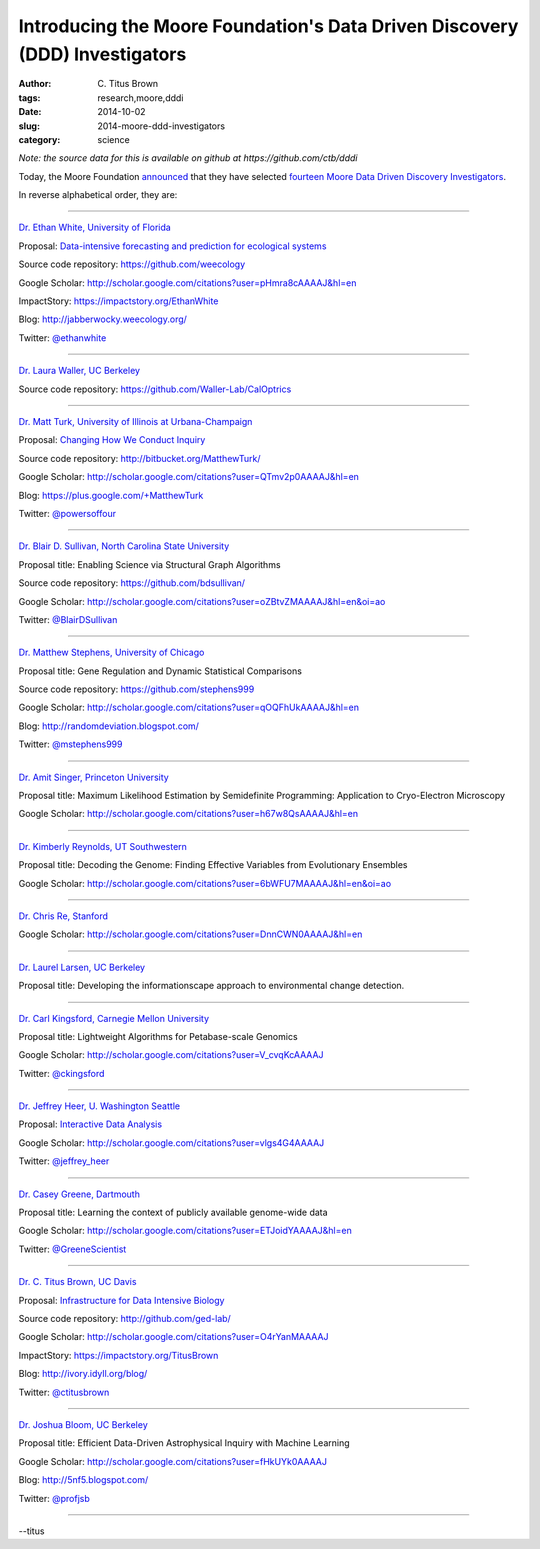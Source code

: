 Introducing the Moore Foundation's Data Driven Discovery (DDD) Investigators
############################################################################

:author: C\. Titus Brown
:tags: research,moore,dddi
:date: 2014-10-02
:slug: 2014-moore-ddd-investigators
:category: science

*Note: the source data for this is available on github at https://github.com/ctb/dddi*

Today, the Moore Foundation `announced
<http://www.moore.org/newsroom/press-releases/2014/10/02/the-gordon-and-betty-moore-foundation-selects-awardees-for-$21-million-in-grants-to-stimulate-data-driven-discovery>`__
that they have selected `fourteen Moore Data Driven Discovery
Investigators
<http://www.moore.org/programs/science/data-driven-discovery/investigators>`__.

In reverse alphabetical order, they are:

----

`Dr. Ethan White, University of Florida <http://ethanwhite.org/>`__

Proposal: `Data-intensive forecasting and prediction for ecological systems <http://dx.doi.org/10.6084/m9.figshare.1189330>`__

Source code repository: https://github.com/weecology

Google Scholar: http://scholar.google.com/citations?user=pHmra8cAAAAJ&hl=en

ImpactStory: https://impactstory.org/EthanWhite

Blog: http://jabberwocky.weecology.org/

Twitter: `@ethanwhite <https://twitter.com/ethanwhite>`__

----

`Dr. Laura Waller, UC Berkeley <http://www.laurawaller.com/>`__

Source code repository: https://github.com/Waller-Lab/CalOptrics

----

`Dr. Matt Turk, University of Illinois at Urbana-Champaign <https://sites.google.com/site/matthewturk/>`__

Proposal: `Changing How We Conduct Inquiry <http://figshare.com/articles/Matthew_Turk_Moore_DDD_Semifinalist_App/1030298>`__

Source code repository: http://bitbucket.org/MatthewTurk/

Google Scholar: http://scholar.google.com/citations?user=QTmv2p0AAAAJ&hl=en

Blog: https://plus.google.com/+MatthewTurk

Twitter: `@powersoffour <https://twitter.com/powersoffour>`__

----

`Dr. Blair D. Sullivan, North Carolina State University <http://www.csc.ncsu.edu/faculty/bdsullivan/>`__

Proposal title: Enabling Science via Structural Graph Algorithms

Source code repository: https://github.com/bdsullivan/

Google Scholar: http://scholar.google.com/citations?user=oZBtvZMAAAAJ&hl=en&oi=ao

Twitter: `@BlairDSullivan <https://twitter.com/BlairDSullivan>`__

----

`Dr. Matthew Stephens, University of Chicago <http://stephenslab.uchicago.edu/>`__

Proposal title: Gene Regulation and Dynamic Statistical Comparisons

Source code repository: https://github.com/stephens999

Google Scholar: http://scholar.google.com/citations?user=qOQFhUkAAAAJ&hl=en

Blog: http://randomdeviation.blogspot.com/

Twitter: `@mstephens999 <https://twitter.com/mstephens999>`__

----

`Dr. Amit Singer, Princeton University <http://spr.math.princeton.edu/>`__

Proposal title: Maximum Likelihood Estimation by Semidefinite Programming: Application to Cryo-Electron Microscopy

Google Scholar: http://scholar.google.com/citations?user=h67w8QsAAAAJ&hl=en

----

`Dr. Kimberly Reynolds, UT Southwestern <http://systems.swmed.edu/krlab/Reynolds_Lab.html>`__

Proposal title: Decoding the Genome: Finding Effective Variables from Evolutionary Ensembles

Google Scholar: http://scholar.google.com/citations?user=6bWFU7MAAAAJ&hl=en&oi=ao

----

`Dr. Chris Re, Stanford <http://cs.stanford.edu/people/chrismre/>`__

Google Scholar: http://scholar.google.com/citations?user=DnnCWN0AAAAJ&hl=en

----

`Dr. Laurel Larsen, UC Berkeley <http://www.esdlberkeley.com/>`__

Proposal title: Developing the informationscape approach to environmental change detection.

----

`Dr. Carl Kingsford, Carnegie Mellon University <http://www.cs.cmu.edu/~ckingsf/>`__

Proposal title: Lightweight Algorithms for Petabase-scale Genomics

Google Scholar: http://scholar.google.com/citations?user=V_cvqKcAAAAJ

Twitter: `@ckingsford <https://twitter.com/ckingsford>`__

----

`Dr. Jeffrey Heer, U. Washington Seattle <http://idl.cs.washington.edu/>`__

Proposal: `Interactive Data Analysis <http://homes.cs.washington.edu/~jheer/dddi/Heer-Moore-Round2.pdf>`__

Google Scholar: http://scholar.google.com/citations?user=vlgs4G4AAAAJ

Twitter: `@jeffrey_heer <https://twitter.com/jeffrey_heer>`__

----

`Dr. Casey Greene, Dartmouth <http://www.greenelab.com/>`__

Proposal title: Learning the context of publicly available genome-wide data

Google Scholar: http://scholar.google.com/citations?user=ETJoidYAAAAJ&hl=en

Twitter: `@GreeneScientist <https://twitter.com/GreeneScientist>`__

----

`Dr. C. Titus Brown, UC Davis <http://ged.msu.edu/>`__

Proposal: `Infrastructure for Data Intensive Biology <http://ivory.idyll.org/blog/2014-moore-ddd-talk.html>`__

Source code repository: http://github.com/ged-lab/

Google Scholar: http://scholar.google.com/citations?user=O4rYanMAAAAJ

ImpactStory: https://impactstory.org/TitusBrown

Blog: http://ivory.idyll.org/blog/

Twitter: `@ctitusbrown <https://twitter.com/ctitusbrown>`__

----

`Dr. Joshua Bloom, UC Berkeley <http://astro.berkeley.edu/~jbloom/>`__

Proposal title: Efficient Data-Driven Astrophysical Inquiry with Machine Learning

Google Scholar: http://scholar.google.com/citations?user=fHkUYk0AAAAJ

Blog: http://5nf5.blogspot.com/

Twitter: `@profjsb <https://twitter.com/profjsb>`__

----

--titus
